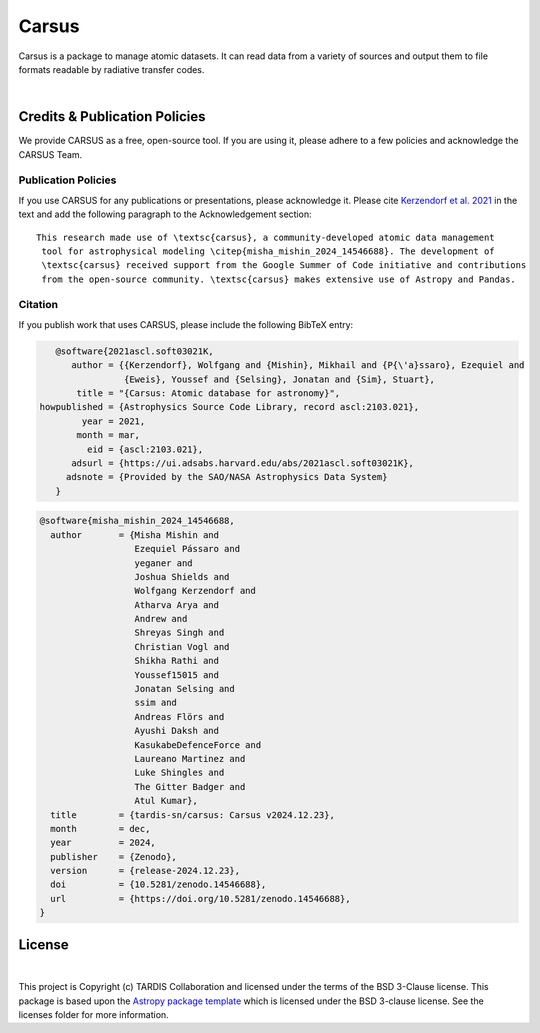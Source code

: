 ======
Carsus
======

Carsus is a package to manage atomic datasets. It can read data from a variety of
sources and output them to file formats readable by radiative transfer codes.

.. image:: https://codecov.io/gh/tardis-sn/carsus/branch/master/graph/badge.svg?token=wzEPZc4JYv
    :target: https://codecov.io/gh/tardis-sn/carsus
    :alt: Coverage

.. image:: http://img.shields.io/badge/powered%20by-AstroPy-orange.svg?style=flat
    :target: http://www.astropy.org
    :alt: Powered by Astropy Badge

.. image:: https://github.com/tardis-sn/carsus/actions/workflows/docs-build.yml/badge.svg
    :target: https://tardis-sn.github.io/carsus
    :alt: docs

.. image:: https://github.com/tardis-sn/carsus/actions/workflows/tests.yml/badge.svg
    :target: https://github.com/tardis-sn/carsus/actions/workflows/tests.yml
    :alt: tests

.. image:: https://badges.gitter.im/Join%20Chat.svg
    :target: https://gitter.im/tardis-sn/carsus
    :alt: Join Chat
|

.. _carsuscredits:

******************************
Credits & Publication Policies
******************************

|DOI_BADGE|

We provide CARSUS as a free, open-source tool. If you are using it, please
adhere to a few policies and acknowledge the CARSUS Team.

Publication Policies
====================

If you use CARSUS for any publications or presentations, please acknowledge
it. Please cite `Kerzendorf et al. 2021 <https://ui.adsabs.harvard.edu/abs/2021ascl.soft03021K>`_ in the text and add the
following paragraph to the Acknowledgement section:

.. parsed-literal::

   This research made use of \\textsc{carsus}, a community-developed atomic data management
    tool for astrophysical modeling \\citep{|CITATION|}. The development of
    \\textsc{carsus} received support from the Google Summer of Code initiative and contributions
    from the open-source community. \\textsc{carsus} makes extensive use of Astropy and Pandas.

Citation
========

If you publish work that uses CARSUS, please include the following BibTeX entry:

.. code-block:: bibtex

    @software{2021ascl.soft03021K,
       author = {{Kerzendorf}, Wolfgang and {Mishin}, Mikhail and {P{\'a}ssaro}, Ezequiel and
                 {Eweis}, Youssef and {Selsing}, Jonatan and {Sim}, Stuart},
        title = "{Carsus: Atomic database for astronomy}",
 howpublished = {Astrophysics Source Code Library, record ascl:2103.021},
         year = 2021,
        month = mar,
          eid = {ascl:2103.021},
       adsurl = {https://ui.adsabs.harvard.edu/abs/2021ascl.soft03021K},
      adsnote = {Provided by the SAO/NASA Astrophysics Data System}
    }

.. |CITATION| replace:: misha_mishin_2024_14546688

.. |DOI_BADGE| image:: https://img.shields.io/badge/DOI-10.5281/zenodo.misha_mishin_2024_14546688-blue
                 :target: https://doi.org/10.5281/zenodo.misha_mishin_2024_14546688

.. code-block:: bibtex

    @software{misha_mishin_2024_14546688,
      author       = {Misha Mishin and
                      Ezequiel Pássaro and
                      yeganer and
                      Joshua Shields and
                      Wolfgang Kerzendorf and
                      Atharva Arya and
                      Andrew and
                      Shreyas Singh and
                      Christian Vogl and
                      Shikha Rathi and
                      Youssef15015 and
                      Jonatan Selsing and
                      ssim and
                      Andreas Flörs and
                      Ayushi Daksh and
                      KasukabeDefenceForce and
                      Laureano Martinez and
                      Luke Shingles and
                      The Gitter Badger and
                      Atul Kumar},
      title        = {tardis-sn/carsus: Carsus v2024.12.23},
      month        = dec,
      year         = 2024,
      publisher    = {Zenodo},
      version      = {release-2024.12.23},
      doi          = {10.5281/zenodo.14546688},
      url          = {https://doi.org/10.5281/zenodo.14546688},
    }

*******
License
*******

.. image:: https://img.shields.io/conda/l/conda-forge/tardis-sn
    :target: https://github.com/tardis-sn/tardis/blob/master/licenses/LICENSE.rst

.. image:: http://img.shields.io/badge/powered%20by-AstroPy-orange.svg?style=flat
    :target: http://www.astropy.org
|

This project is Copyright (c) TARDIS Collaboration and licensed under
the terms of the BSD 3-Clause license. This package is based upon
the `Astropy package template <https://github.com/astropy/package-template>`_
which is licensed under the BSD 3-clause license. See the licenses folder for
more information.

